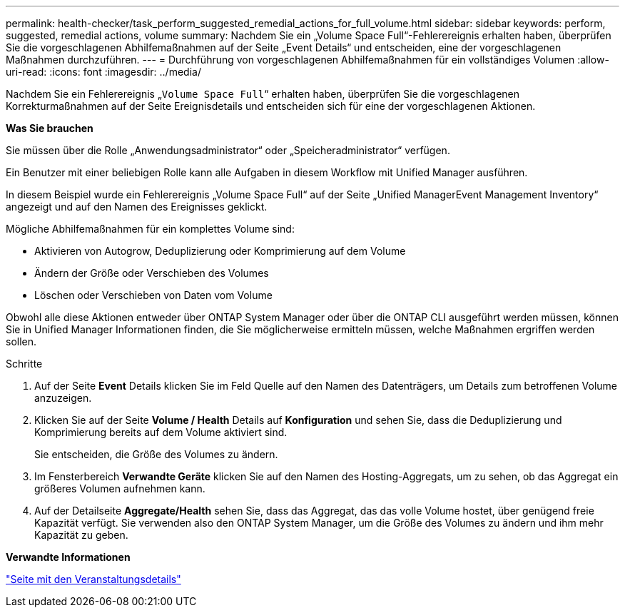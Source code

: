 ---
permalink: health-checker/task_perform_suggested_remedial_actions_for_full_volume.html 
sidebar: sidebar 
keywords: perform, suggested, remedial actions, volume 
summary: Nachdem Sie ein „Volume Space Full“-Fehlerereignis erhalten haben, überprüfen Sie die vorgeschlagenen Abhilfemaßnahmen auf der Seite „Event Details“ und entscheiden, eine der vorgeschlagenen Maßnahmen durchzuführen. 
---
= Durchführung von vorgeschlagenen Abhilfemaßnahmen für ein vollständiges Volumen
:allow-uri-read: 
:icons: font
:imagesdir: ../media/


[role="lead"]
Nachdem Sie ein Fehlerereignis „`Volume Space Full`“ erhalten haben, überprüfen Sie die vorgeschlagenen Korrekturmaßnahmen auf der Seite Ereignisdetails und entscheiden sich für eine der vorgeschlagenen Aktionen.

*Was Sie brauchen*

Sie müssen über die Rolle „Anwendungsadministrator“ oder „Speicheradministrator“ verfügen.

Ein Benutzer mit einer beliebigen Rolle kann alle Aufgaben in diesem Workflow mit Unified Manager ausführen.

In diesem Beispiel wurde ein Fehlerereignis „Volume Space Full“ auf der Seite „Unified ManagerEvent Management Inventory“ angezeigt und auf den Namen des Ereignisses geklickt.

Mögliche Abhilfemaßnahmen für ein komplettes Volume sind:

* Aktivieren von Autogrow, Deduplizierung oder Komprimierung auf dem Volume
* Ändern der Größe oder Verschieben des Volumes
* Löschen oder Verschieben von Daten vom Volume


Obwohl alle diese Aktionen entweder über ONTAP System Manager oder über die ONTAP CLI ausgeführt werden müssen, können Sie in Unified Manager Informationen finden, die Sie möglicherweise ermitteln müssen, welche Maßnahmen ergriffen werden sollen.

.Schritte
. Auf der Seite *Event* Details klicken Sie im Feld Quelle auf den Namen des Datenträgers, um Details zum betroffenen Volume anzuzeigen.
. Klicken Sie auf der Seite *Volume / Health* Details auf *Konfiguration* und sehen Sie, dass die Deduplizierung und Komprimierung bereits auf dem Volume aktiviert sind.
+
Sie entscheiden, die Größe des Volumes zu ändern.

. Im Fensterbereich *Verwandte Geräte* klicken Sie auf den Namen des Hosting-Aggregats, um zu sehen, ob das Aggregat ein größeres Volumen aufnehmen kann.
. Auf der Detailseite *Aggregate/Health* sehen Sie, dass das Aggregat, das das volle Volume hostet, über genügend freie Kapazität verfügt. Sie verwenden also den ONTAP System Manager, um die Größe des Volumes zu ändern und ihm mehr Kapazität zu geben.


*Verwandte Informationen*

link:../events/reference_event_details_page.html["Seite mit den Veranstaltungsdetails"]
